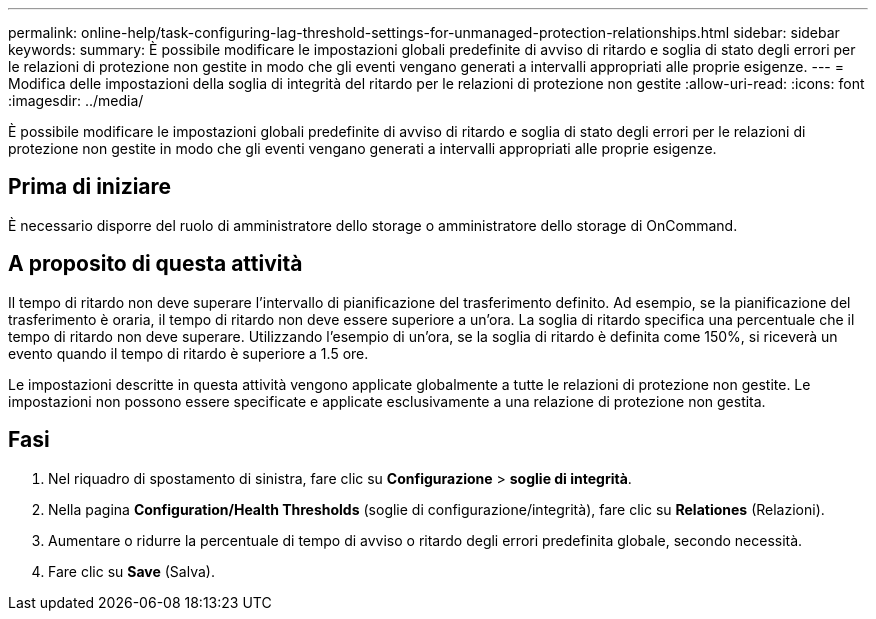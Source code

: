 ---
permalink: online-help/task-configuring-lag-threshold-settings-for-unmanaged-protection-relationships.html 
sidebar: sidebar 
keywords:  
summary: È possibile modificare le impostazioni globali predefinite di avviso di ritardo e soglia di stato degli errori per le relazioni di protezione non gestite in modo che gli eventi vengano generati a intervalli appropriati alle proprie esigenze. 
---
= Modifica delle impostazioni della soglia di integrità del ritardo per le relazioni di protezione non gestite
:allow-uri-read: 
:icons: font
:imagesdir: ../media/


[role="lead"]
È possibile modificare le impostazioni globali predefinite di avviso di ritardo e soglia di stato degli errori per le relazioni di protezione non gestite in modo che gli eventi vengano generati a intervalli appropriati alle proprie esigenze.



== Prima di iniziare

È necessario disporre del ruolo di amministratore dello storage o amministratore dello storage di OnCommand.



== A proposito di questa attività

Il tempo di ritardo non deve superare l'intervallo di pianificazione del trasferimento definito. Ad esempio, se la pianificazione del trasferimento è oraria, il tempo di ritardo non deve essere superiore a un'ora. La soglia di ritardo specifica una percentuale che il tempo di ritardo non deve superare. Utilizzando l'esempio di un'ora, se la soglia di ritardo è definita come 150%, si riceverà un evento quando il tempo di ritardo è superiore a 1.5 ore.

Le impostazioni descritte in questa attività vengono applicate globalmente a tutte le relazioni di protezione non gestite. Le impostazioni non possono essere specificate e applicate esclusivamente a una relazione di protezione non gestita.



== Fasi

. Nel riquadro di spostamento di sinistra, fare clic su *Configurazione* > *soglie di integrità*.
. Nella pagina *Configuration/Health Thresholds* (soglie di configurazione/integrità), fare clic su *Relationes* (Relazioni).
. Aumentare o ridurre la percentuale di tempo di avviso o ritardo degli errori predefinita globale, secondo necessità.
. Fare clic su *Save* (Salva).

